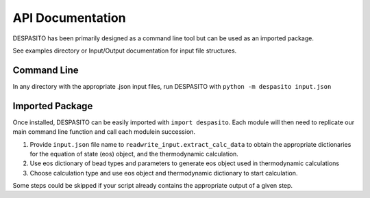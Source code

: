 API Documentation
=================

DESPASITO has been primarily designed as a command line tool but can be used as an imported package.

See examples directory or Input/Output documentation for input file structures.

Command Line
------------
In any directory with the appropriate .json input files, run DESPASITO with ``python -m despasito input.json``

Imported Package
----------------
Once installed, DESPASITO can be easily imported with ``import despasito``.
Each module will then need to replicate our main command line function and call each modulein succession.

#. Provide ``input.json`` file name to ``readwrite_input.extract_calc_data`` to obtain the appropriate dictionaries for the equation of state (eos) object, and the thermodynamic calculation.
#. Use eos dictionary of bead types and parameters to generate eos object used in thermodynamic calculations
#. Choose calculation type and use eos object and thermodynamic dictionary to start calculation.

Some steps could be skipped if your script already contains the appropriate output of a given step.

